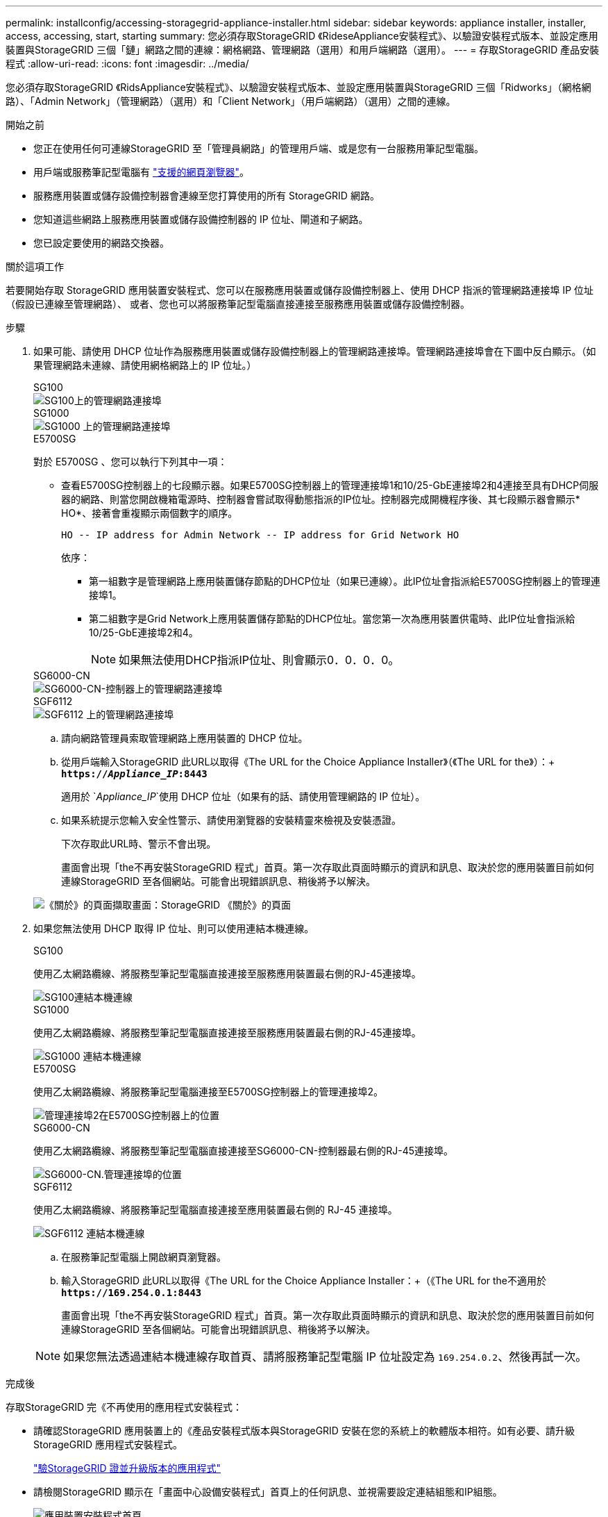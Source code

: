---
permalink: installconfig/accessing-storagegrid-appliance-installer.html 
sidebar: sidebar 
keywords: appliance installer, installer, access, accessing, start, starting 
summary: 您必須存取StorageGRID 《RideseAppliance安裝程式》、以驗證安裝程式版本、並設定應用裝置與StorageGRID 三個「鏈」網路之間的連線：網格網路、管理網路（選用）和用戶端網路（選用）。 
---
= 存取StorageGRID 產品安裝程式
:allow-uri-read: 
:icons: font
:imagesdir: ../media/


[role="lead"]
您必須存取StorageGRID 《RidsAppliance安裝程式》、以驗證安裝程式版本、並設定應用裝置與StorageGRID 三個「Ridworks」（網格網路）、「Admin Network」（管理網路）（選用）和「Client Network」（用戶端網路）（選用）之間的連線。

.開始之前
* 您正在使用任何可連線StorageGRID 至「管理員網路」的管理用戶端、或是您有一台服務用筆記型電腦。
* 用戶端或服務筆記型電腦有 https://docs.netapp.com/us-en/storagegrid-118/admin/web-browser-requirements.html["支援的網頁瀏覽器"^]。
* 服務應用裝置或儲存設備控制器會連線至您打算使用的所有 StorageGRID 網路。
* 您知道這些網路上服務應用裝置或儲存設備控制器的 IP 位址、閘道和子網路。
* 您已設定要使用的網路交換器。


.關於這項工作
若要開始存取 StorageGRID 應用裝置安裝程式、您可以在服務應用裝置或儲存設備控制器上、使用 DHCP 指派的管理網路連接埠 IP 位址（假設已連線至管理網路）、 或者、您也可以將服務筆記型電腦直接連接至服務應用裝置或儲存設備控制器。

.步驟
. 如果可能、請使用 DHCP 位址作為服務應用裝置或儲存設備控制器上的管理網路連接埠。管理網路連接埠會在下圖中反白顯示。（如果管理網路未連線、請使用網格網路上的 IP 位址。）
+
[role="tabbed-block"]
====
.SG100
--
image::../media/sg100_admin_network_port.png[SG100上的管理網路連接埠]

--
.SG1000
--
image::../media/sg1000_admin_network_port.png[SG1000 上的管理網路連接埠]

--
.E5700SG
--
對於 E5700SG 、您可以執行下列其中一項：

** 查看E5700SG控制器上的七段顯示器。如果E5700SG控制器上的管理連接埠1和10/25-GbE連接埠2和4連接至具有DHCP伺服器的網路、則當您開啟機箱電源時、控制器會嘗試取得動態指派的IP位址。控制器完成開機程序後、其七段顯示器會顯示* HO*、接著會重複顯示兩個數字的順序。
+
[listing]
----
HO -- IP address for Admin Network -- IP address for Grid Network HO
----
+
依序：

+
*** 第一組數字是管理網路上應用裝置儲存節點的DHCP位址（如果已連線）。此IP位址會指派給E5700SG控制器上的管理連接埠1。
*** 第二組數字是Grid Network上應用裝置儲存節點的DHCP位址。當您第一次為應用裝置供電時、此IP位址會指派給10/25-GbE連接埠2和4。
+

NOTE: 如果無法使用DHCP指派IP位址、則會顯示0．0．0．0。





--
.SG6000-CN
--
image::../media/sg6000_cn_admin_network_port.png[SG6000-CN-控制器上的管理網路連接埠]

--
.SGF6112
--
image::../media/sg6100_admin_network_port.png[SGF6112 上的管理網路連接埠]

--
====
+
.. 請向網路管理員索取管理網路上應用裝置的 DHCP 位址。
.. 從用戶端輸入StorageGRID 此URL以取得《The URL for the Choice Appliance Installer》（《The URL for the》）：+
`*https://_Appliance_IP_:8443*`
+
適用於 `_Appliance_IP_`使用 DHCP 位址（如果有的話、請使用管理網路的 IP 位址）。

.. 如果系統提示您輸入安全性警示、請使用瀏覽器的安裝精靈來檢視及安裝憑證。
+
下次存取此URL時、警示不會出現。

+
畫面會出現「the不再安裝StorageGRID 程式」首頁。第一次存取此頁面時顯示的資訊和訊息、取決於您的應用裝置目前如何連線StorageGRID 至各個網站。可能會出現錯誤訊息、稍後將予以解決。

+
image::../media/appliance_installer_home_5700_5600.png[《關於》的頁面擷取畫面：StorageGRID 《關於》的頁面]



. 如果您無法使用 DHCP 取得 IP 位址、則可以使用連結本機連線。
+
[role="tabbed-block"]
====
.SG100
--
使用乙太網路纜線、將服務型筆記型電腦直接連接至服務應用裝置最右側的RJ-45連接埠。

image::../media/sg100_link_local_port.png[SG100連結本機連線]

--
.SG1000
--
使用乙太網路纜線、將服務型筆記型電腦直接連接至服務應用裝置最右側的RJ-45連接埠。

image::../media/sg1000_link_local_port.png[SG1000 連結本機連線]

--
.E5700SG
--
使用乙太網路纜線、將服務筆記型電腦連接至E5700SG控制器上的管理連接埠2。

image::../media/e5700sg_mgmt_port_2.gif[管理連接埠2在E5700SG控制器上的位置]

--
.SG6000-CN
--
使用乙太網路纜線、將服務型筆記型電腦直接連接至SG6000-CN-控制器最右側的RJ-45連接埠。

image::../media/sg6000_cn_link_local_port.png[SG6000-CN.管理連接埠的位置]

--
.SGF6112
--
使用乙太網路纜線、將服務筆記型電腦直接連接至應用裝置最右側的 RJ-45 連接埠。

image::../media/sg6100_link_local_port.png[SGF6112 連結本機連線]

--
====
+
.. 在服務筆記型電腦上開啟網頁瀏覽器。
.. 輸入StorageGRID 此URL以取得《The URL for the Choice Appliance Installer：+（《The URL for the不適用於
`*\https://169.254.0.1:8443*`
+
畫面會出現「the不再安裝StorageGRID 程式」首頁。第一次存取此頁面時顯示的資訊和訊息、取決於您的應用裝置目前如何連線StorageGRID 至各個網站。可能會出現錯誤訊息、稍後將予以解決。

+

NOTE: 如果您無法透過連結本機連線存取首頁、請將服務筆記型電腦 IP 位址設定為 `169.254.0.2`、然後再試一次。





.完成後
存取StorageGRID 完《不再使用的應用程式安裝程式：

* 請確認StorageGRID 應用裝置上的《產品安裝程式版本與StorageGRID 安裝在您的系統上的軟體版本相符。如有必要、請升級StorageGRID 應用程式安裝程式。
+
link:verifying-and-upgrading-storagegrid-appliance-installer-version.html["驗StorageGRID 證並升級版本的應用程式"]

* 請檢閱StorageGRID 顯示在「畫面中心設備安裝程式」首頁上的任何訊息、並視需要設定連結組態和IP組態。
+
image::../media/appliance_installer_home_services_appliance.png[應用裝置安裝程式首頁]



